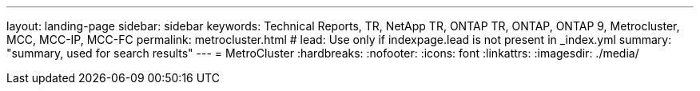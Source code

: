 ---
layout: landing-page
sidebar: sidebar
keywords: Technical Reports, TR, NetApp TR, ONTAP TR, ONTAP, ONTAP 9, Metrocluster, MCC, MCC-IP, MCC-FC
permalink: metrocluster.html
# lead: Use only if indexpage.lead is not present in _index.yml
summary: "summary, used for search results"
---
= MetroCluster
:hardbreaks:
:nofooter:
:icons: font
:linkattrs:
:imagesdir: ./media/